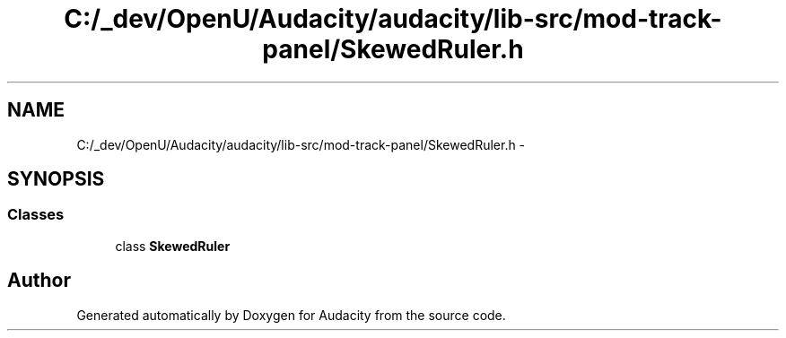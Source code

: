 .TH "C:/_dev/OpenU/Audacity/audacity/lib-src/mod-track-panel/SkewedRuler.h" 3 "Thu Apr 28 2016" "Audacity" \" -*- nroff -*-
.ad l
.nh
.SH NAME
C:/_dev/OpenU/Audacity/audacity/lib-src/mod-track-panel/SkewedRuler.h \- 
.SH SYNOPSIS
.br
.PP
.SS "Classes"

.in +1c
.ti -1c
.RI "class \fBSkewedRuler\fP"
.br
.in -1c
.SH "Author"
.PP 
Generated automatically by Doxygen for Audacity from the source code\&.
